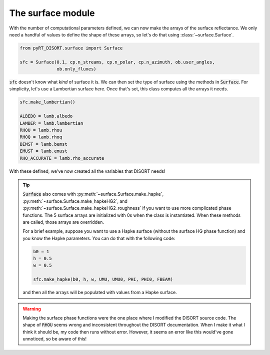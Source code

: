 The surface module
==================
With the number of computational parameters defined, we can now make the
arrays of the surface reflectance. We only need a handful of values to define
the shape of these arrays, so let's do that using :class:`~surface.Surface`.

.. code-block:: python

   from pyRT_DISORT.surface import Surface

   sfc = Surface(0.1, cp.n_streams, cp.n_polar, cp.n_azimuth, ob.user_angles,
                 ob.only_fluxes)

:code:`sfc` doesn't know what *kind* of surface it is. We can then set the type
of surface using the methods in :code:`Surface`. For simplicity, let's use a
Lambertian surface here. Once that's set, this class computes all the arrays it
needs.

.. code-block:: python

   sfc.make_lambertian()

   ALBEDO = lamb.albedo
   LAMBER = lamb.lambertian
   RHOU = lamb.rhou
   RHOQ = lamb.rhoq
   BEMST = lamb.bemst
   EMUST = lamb.emust
   RHO_ACCURATE = lamb.rho_accurate

With these defined, we've now created all the variables that DISORT needs!

.. tip::
   :code:`Surface` also comes with :py:meth:`~surface.Surface.make_hapke`,
   :py:meth:`~surface.Surface.make_hapkeHG2`, and
   :py:meth:`~surface.Surface.make_hapkeHG2_roughness` if you want to use more
   complicated phase functions. The 5 surface arrays are initialized with 0s
   when the class is instantiated. When these methods are called, those arrays
   are overridden.

   For a brief example, suppose you want to use a Hapke surface (without the
   surface HG phase function) and you know the Hapke parameters. You can do
   that with the following code:

   .. code-block:: python

      b0 = 1
      h = 0.5
      w = 0.5

      sfc.make_hapke(b0, h, w, UMU, UMU0, PHI, PHI0, FBEAM)

   and then all the arrays will be populated with values from a Hapke surface.

.. warning::
   Making the surface phase functions were the one place where I modified the
   DISORT source code. The shape of :code:`RHOU` seems wrong and inconsistent
   throughout the DISORT documentation. When I make it what I think it should
   be, my code then runs without error. However, it seems an error like this
   would've gone unnoticed, so be aware of this!
